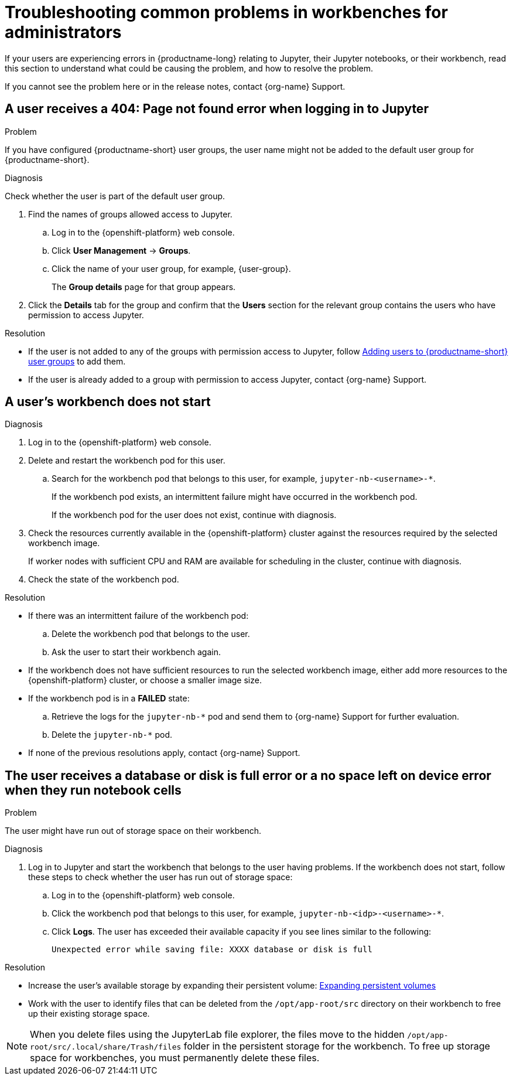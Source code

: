 :_module-type: REFERENCE

[id="troubleshooting-common-problems-in-workbenches-for-administrators_{context}"]
= Troubleshooting common problems in workbenches for administrators

[role='_abstract']
If your users are experiencing errors in {productname-long} relating to Jupyter, their Jupyter notebooks, or their workbench, read this section to understand what could be causing the problem, and how to resolve the problem.

ifndef::upstream[]
If you cannot see the problem here or in the release notes, contact {org-name} Support.
endif::[]

== A user receives a *404: Page not found* error when logging in to Jupyter

.Problem
If you have configured {productname-short} user groups, the user name might not be added to the default user group for {productname-short}.

.Diagnosis
Check whether the user is part of the default user group.

. Find the names of groups allowed access to Jupyter.
.. Log in to the {openshift-platform} web console.
.. Click *User Management* -> *Groups*.
.. Click the name of your user group, for example, {user-group}.
+
The *Group details* page for that group appears.

. Click the *Details* tab for the group and confirm that the *Users* section for the relevant group contains the users who have permission to access Jupyter.

.Resolution
ifndef::upstream[]
* If the user is not added to any of the groups with permission access to Jupyter, follow link:{rhoaidocshome}{default-format-url}/managing_openshift_ai/managing-users-and-groups#adding-users-to-user-groups_managing-rhoai[Adding users to {productname-short} user groups] to add them.
* If the user is already added to a group with permission to access Jupyter, contact {org-name} Support.
endif::[]
ifdef::upstream[]
* If the user is not added to any of the groups allowed access to Jupyter, add them.
endif::[]

== A user's workbench does not start

.Problem
ifdef::upstream,self-managed[]
The {openshift-platform} cluster that hosts the user's workbench might not have access to enough resources, or the workbench pod may have failed.
endif::[]
ifdef::cloud-service[]
The OpenShift cluster that hosts the user's workbench might not have access to enough resources, or the workbench pod may have failed.
endif::[]

.Diagnosis
. Log in to the {openshift-platform} web console.
. Delete and restart the workbench pod for this user.
ifdef::cloud-service[]
.. Click *Workloads* -> *Pods* and set the *Project* to `pass:attributes[{workbench-default-namespace}]`.
endif::[]
ifdef::upstream,self-managed[]
.. Click *Workloads* -> *Pods* and set the *Project* to `pass:attributes[{workbench-default-namespace}]` or your custom workbench namespace.
endif::[]
.. Search for the workbench pod that belongs to this user, for example, `jupyter-nb-<username>-*`.
+
If the workbench pod exists, an intermittent failure might have occurred in the workbench pod.
+
If the workbench pod for the user does not exist, continue with diagnosis.
. Check the resources currently available in the {openshift-platform} cluster against the resources required by the selected workbench image.
+
If worker nodes with sufficient CPU and RAM are available for scheduling in the cluster, continue with diagnosis.
. Check the state of the workbench pod.


.Resolution
* If there was an intermittent failure of the workbench pod:
.. Delete the workbench pod that belongs to the user.
.. Ask the user to start their workbench again.
* If the workbench does not have sufficient resources to run the selected workbench image, either add more resources to the {openshift-platform} cluster, or choose a smaller image size.
ifndef::upstream[]
* If the workbench pod is in a *FAILED* state:
.. Retrieve the logs for the `jupyter-nb-*` pod and send them to {org-name} Support for further evaluation.
.. Delete the `jupyter-nb-*` pod.
* If none of the previous resolutions apply, contact {org-name} Support.
endif::[]

== The user receives a *database or disk is full* error or a *no space left on device* error when they run notebook cells

.Problem
The user might have run out of storage space on their workbench.

.Diagnosis
. Log in to Jupyter and start the workbench that belongs to the user having problems. If the workbench does not start, follow these steps to check whether the user has run out of storage space:
.. Log in to the {openshift-platform} web console.
ifdef::cloud-service[]
.. Click *Workloads* -> *Pods* and set the *Project* to `pass:attributes[{workbench-default-namespace}]`.
endif::[]
ifdef::upstream,self-managed[]
.. Click *Workloads* -> *Pods* and set the *Project* to `pass:attributes[{workbench-default-namespace}]` or your custom workbench namespace.
endif::[]
.. Click the workbench pod that belongs to this user, for example, `jupyter-nb-<idp>-<username>-*`.
.. Click *Logs*. The user has exceeded their available capacity if you see lines similar to the following:
+
----
Unexpected error while saving file: XXXX database or disk is full
----

.Resolution
ifndef::upstream[]
* Increase the user's available storage by expanding their persistent volume: link:https://docs.redhat.com/en/documentation/openshift_container_platform/{ocp-latest-version}/html/storage/expanding-persistent-volumes[Expanding persistent volumes]
endif::[]
ifdef::upstream[]
* Increase the user's available storage by expanding their persistent volume.
endif::[]
* Work with the user to identify files that can be deleted from the `/opt/app-root/src` directory on their workbench to free up their existing storage space.

[NOTE]
====
When you delete files using the JupyterLab file explorer, the files move to the hidden `/opt/app-root/src/.local/share/Trash/files` folder in the persistent storage for the workbench. To free up storage space for workbenches, you must permanently delete these files.
====

// [role='_additional-resources']
// == Additional resources
// * TODO
